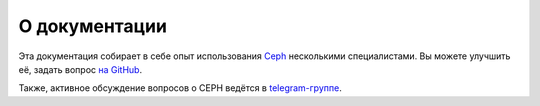 ==============
О документации
==============

Эта документация собирает в себе опыт использования `Ceph <https://ceph.com>`_ несколькими специалистами.
Вы можете улучшить её, задать вопрос `на GitHub <https://github.com/socketpair/ceph-docs>`_.

Также, активное обсуждение вопросов о CEPH ведётся в `telegram-группе <https://t.me/ceph_ru>`_.
